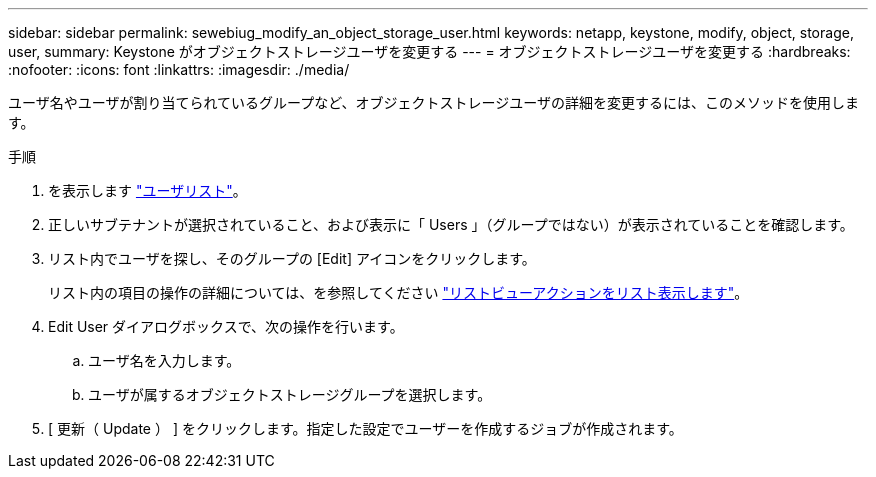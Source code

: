---
sidebar: sidebar 
permalink: sewebiug_modify_an_object_storage_user.html 
keywords: netapp, keystone, modify, object, storage, user, 
summary: Keystone がオブジェクトストレージユーザを変更する 
---
= オブジェクトストレージユーザを変更する
:hardbreaks:
:nofooter: 
:icons: font
:linkattrs: 
:imagesdir: ./media/


[role="lead"]
ユーザ名やユーザが割り当てられているグループなど、オブジェクトストレージユーザの詳細を変更するには、このメソッドを使用します。

.手順
. を表示します link:sewebiug_view_a_list_of_users.html#view-a-list-of-users["ユーザリスト"]。
. 正しいサブテナントが選択されていること、および表示に「 Users 」（グループではない）が表示されていることを確認します。
. リスト内でユーザを探し、そのグループの [Edit] アイコンをクリックします。
+
リスト内の項目の操作の詳細については、を参照してください link:sewebiug_netapp_service_engine_web_interface_overview.html#list-view["リストビューアクションをリスト表示します"]。

. Edit User ダイアログボックスで、次の操作を行います。
+
.. ユーザ名を入力します。
.. ユーザが属するオブジェクトストレージグループを選択します。


. [ 更新（ Update ） ] をクリックします。指定した設定でユーザーを作成するジョブが作成されます。

